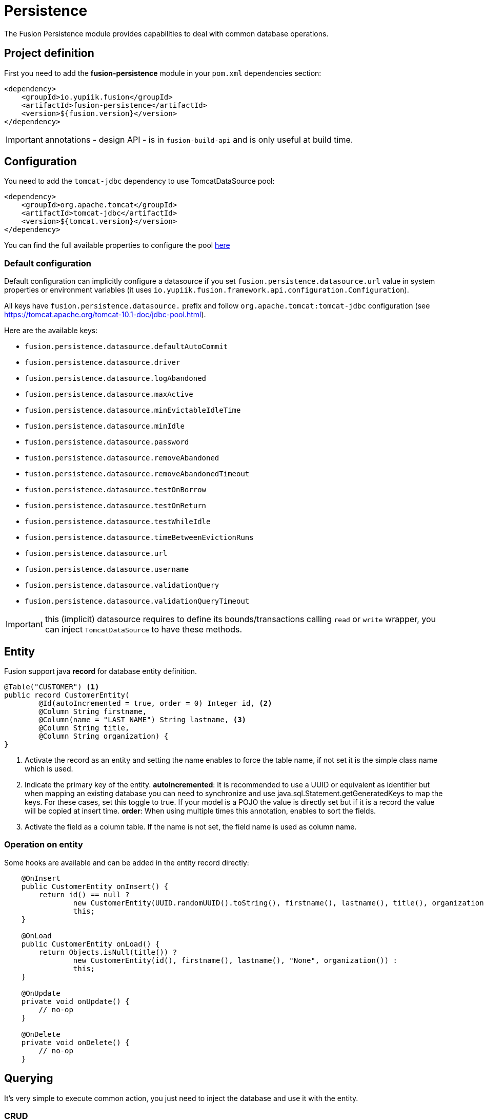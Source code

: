 = Persistence

The Fusion Persistence module provides capabilities to deal with common database operations.

== Project definition

First you need to add the *fusion-persistence* module in your `pom.xml` dependencies section:

[source,xml]
----
<dependency>
    <groupId>io.yupiik.fusion</groupId>
    <artifactId>fusion-persistence</artifactId>
    <version>${fusion.version}</version>
</dependency>
----

IMPORTANT: annotations - design API - is in `fusion-build-api` and is only useful at build time.

== Configuration

You need to add the `tomcat-jdbc` dependency to use TomcatDataSource pool:

[source,xml]
----
<dependency>
    <groupId>org.apache.tomcat</groupId>
    <artifactId>tomcat-jdbc</artifactId>
    <version>${tomcat.version}</version>
</dependency>
----

You can find the full available properties to configure the pool link:https://tomcat.apache.org/tomcat-10.1-doc/jndi-datasource-examples-howto.html[here]

=== Default configuration

Default configuration can implicitly configure a datasource if you set `fusion.persistence.datasource.url` value in system properties or environment variables (it uses `io.yupiik.fusion.framework.api.configuration.Configuration`).

All keys have `fusion.persistence.datasource.` prefix and follow `org.apache.tomcat:tomcat-jdbc` configuration (see https://tomcat.apache.org/tomcat-10.1-doc/jdbc-pool.html).

Here are the available keys:

** `fusion.persistence.datasource.defaultAutoCommit`
** `fusion.persistence.datasource.driver`
** `fusion.persistence.datasource.logAbandoned`
** `fusion.persistence.datasource.maxActive`
** `fusion.persistence.datasource.minEvictableIdleTime`
** `fusion.persistence.datasource.minIdle`
** `fusion.persistence.datasource.password`
** `fusion.persistence.datasource.removeAbandoned`
** `fusion.persistence.datasource.removeAbandonedTimeout`
** `fusion.persistence.datasource.testOnBorrow`
** `fusion.persistence.datasource.testOnReturn`
** `fusion.persistence.datasource.testWhileIdle`
** `fusion.persistence.datasource.timeBetweenEvictionRuns`
** `fusion.persistence.datasource.url`
** `fusion.persistence.datasource.username`
** `fusion.persistence.datasource.validationQuery`
** `fusion.persistence.datasource.validationQueryTimeout`

IMPORTANT: this (implicit) datasource requires to define its bounds/transactions calling `read` or `write` wrapper, you can inject `TomcatDataSource` to have these methods.

== Entity

Fusion support java *record* for database entity definition.

[source,java]
----
@Table("CUSTOMER") <1>
public record CustomerEntity(
        @Id(autoIncremented = true, order = 0) Integer id, <2>
        @Column String firstname,
        @Column(name = "LAST_NAME") String lastname, <3>
        @Column String title,
        @Column String organization) {
}
----

<.> Activate the record as an entity and setting the name enables to force the table name, if not set it is the simple class name which is used.
<.> Indicate the primary key of the entity.
*autoIncremented*: It is recommended to use a UUID or equivalent as identifier but when mapping an existing database you can
need to synchronize and use java.sql.Statement.getGeneratedKeys to map the keys. For these cases, set this toggle to true. If your model is a POJO
the value is directly set but if it is a record the value will be copied at insert time.
*order*: When using multiple times this annotation, enables to sort the fields.
<.> Activate the field as a column table. If the name is not set, the field name is used as column name.

=== Operation on entity

Some hooks are available and can be added in the entity record directly:

[source,java]
----
    @OnInsert
    public CustomerEntity onInsert() {
        return id() == null ?
                new CustomerEntity(UUID.randomUUID().toString(), firstname(), lastname(), title(), organization()) :
                this;
    }

    @OnLoad
    public CustomerEntity onLoad() {
        return Objects.isNull(title()) ?
                new CustomerEntity(id(), firstname(), lastname(), "None", organization()) :
                this;
    }

    @OnUpdate
    private void onUpdate() {
        // no-op
    }

    @OnDelete
    private void onDelete() {
        // no-op
    }
----

== Querying

It's very simple to execute common action, you just need to inject the database and use it with the entity.

=== CRUD

Fusion database provide common in-house CRUD operations.

[source,java]
----
@ApplicationScoped
public class CustomerDao {

    private final Database database;
    private final TomcatDataSource dataSource;

    public CustomerDao(final Database database, final TomcatDataSource dataSource) {
        this.database = database;
        this.dataSource = dataSource;
    }

    public CustomerEntity findCustomer(final String id) {
        return dataSource.read(() -> database.findById(CustomerEntity.class, id));
    }

    public List<CustomerEntity> findAllCustomer() {
        return dataSource.read(() -> database.findAll(CustomerEntity.class));
    }

    public void createCustomer(CustomerEntity entity) {
        try {
            dataSource.write(() -> database.insert(entity));
        } catch (Error error) {
            // error, rollback is managed by datasource, no need to manage it by hand
        }
    }

    public void updateCustomer(CustomerEntity entity) {
        try {
            dataSource.update(() -> database.insert(entity));
        } catch (Error error) {
            // error, rollback is managed by datasource, no need to manage it by hand
        }
    }

    public void deleteCustomer(CustomerEntity entity) {
        try {
            dataSource.delete(() -> database.insert(entity));
        } catch (Error error) {
            // error, rollback is managed by datasource, no need to manage it by hand
        }
    }
}
----

=== Advanced queries

For advanced queries you can use a virtual table (it is a plain table but the `@Table` annotation is ignored) which would be used as project based on query aliases:

[source,java]
----
final var sql = "SELECT DISTINCT " + String.join(", ",
        entty1.concatenateColumns(new Entity.ColumnsConcatenationRequest()
                .setPrefix("e1.").setAliasPrefix("")),
        entity2.concatenateColumns(new Entity.ColumnsConcatenationRequest()
                .setPrefix("e2.").setAliasPrefix("e2").setIgnored(Set.of("e1_id")))) + " " +
        "FROM ENTITY1 e1" +
        " LEFT JOIN ENTITY2 admin on e2.e1_id = e1.id " +
        "WHERE e1.id = ?";
final var lines = final var lines = database.query(
        JoinModel.class, sql, b -> b.bind("the-id"));
----

with `JoinModel` being something like:

[source,java]
----
@Table(name = "ignored")
public record JoinModel (
    // e1
    @Id private String id,
    @Column private String name,
    // e2
    @Id private String e2Id,
    @Column private String e2Label) {
}
----

Or you can also use `Entity` binder capacity:

[source,java]
----
final var e2Alias = "e2";
final var e2Ignored = Set.of("e1Id");
final var sql = "SELECT DISTINCT " + String.join(", ",
        entity1.concatenateColumns(new Entity.ColumnsConcatenationRequest()
                .setPrefix("e1.").setAliasPrefix("")),
        entity2.concatenateColumns(new Entity.ColumnsConcatenationRequest()
                .setPrefix(e2Alias + '.').setAliasPrefix(e2Alias).setIgnored(e2Ignored))) + " " +
        "FROM ENTITY1 e1" +
        " LEFT JOIN ENTITY2 admin on e2.e1_id = e1.id " +
        "WHERE e1.id = ?";

// precompile the binders
var fields = database.entity(Entity1.class).getOrderedColumns().stream()
            .map(Entity.ColumnMetadata::javaName)
            .collect(toList());
final var e1Binder = database.entity(Entity1.class)
        .mapFromPrefix("", fields.toArray(String[]::new));

fields.addAll( // continue to go through the queries fields appending the next entity ones - binder will pick the column indices right this way
        database.entity(Entity2.class)
            .getOrderedColumns().stream()
            .filter(c -> !e2Ignored.contains(c.javaName()))
            .map(c -> c.toAliasName(e2Alias))
            .collect(toList()));
final var e2Binder = database.entity(Entity2.class)
        .mapFromPrefix(e2Alias, fields.toArray(String[]::new));

// at runtime
final var lines = database.query(
        sql,
        b -> b.bind("the-id"),
        result -> {
            // bind current resultSet and iterate over each line of the resultSet
            return result.mapAll(line -> Tuple2.of(e1Binder.apply(line), e2Binder.apply(line)));
        });
// lines will get both Entity1 and Entity2 instances, then you can just filter them checking there is an id or not for example
// and join them as needed to create your output model
----
